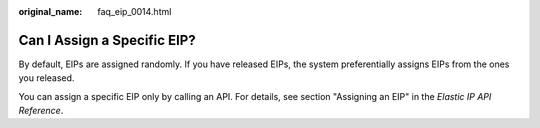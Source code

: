 :original_name: faq_eip_0014.html

.. _faq_eip_0014:

Can I Assign a Specific EIP?
============================

By default, EIPs are assigned randomly. If you have released EIPs, the system preferentially assigns EIPs from the ones you released.

You can assign a specific EIP only by calling an API. For details, see section "Assigning an EIP" in the *Elastic IP API Reference*.

